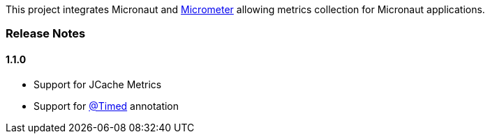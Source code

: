 This project integrates Micronaut and https://micrometer.io[Micrometer] allowing metrics collection for Micronaut applications.


=== Release Notes

==== 1.1.0

* Support for JCache Metrics
* Support for https://micrometer.io/docs/concepts#_the_code_timed_code_annotation[@Timed] annotation